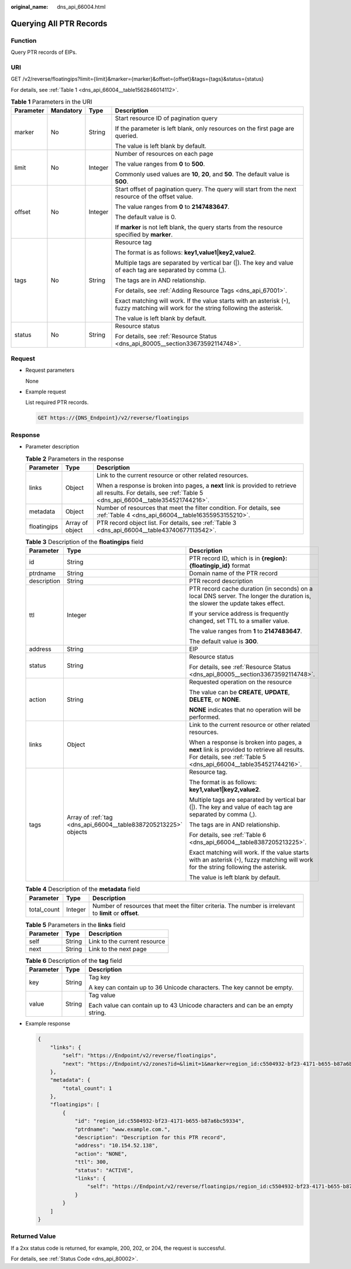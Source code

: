 :original_name: dns_api_66004.html

.. _dns_api_66004:

Querying All PTR Records
========================

Function
--------

Query PTR records of EIPs.

URI
---

GET /v2/reverse/floatingips?limit={limit}&marker={marker}&offset={offset}&tags={tags}&status={status}

For details, see :ref:`Table 1 <dns_api_66004__table1562846014112>`.

.. _dns_api_66004__table1562846014112:

.. table:: **Table 1** Parameters in the URI

   +-----------------+-----------------+-----------------+-----------------------------------------------------------------------------------------------------------------------------------------+
   | Parameter       | Mandatory       | Type            | Description                                                                                                                             |
   +=================+=================+=================+=========================================================================================================================================+
   | marker          | No              | String          | Start resource ID of pagination query                                                                                                   |
   |                 |                 |                 |                                                                                                                                         |
   |                 |                 |                 | If the parameter is left blank, only resources on the first page are queried.                                                           |
   |                 |                 |                 |                                                                                                                                         |
   |                 |                 |                 | The value is left blank by default.                                                                                                     |
   +-----------------+-----------------+-----------------+-----------------------------------------------------------------------------------------------------------------------------------------+
   | limit           | No              | Integer         | Number of resources on each page                                                                                                        |
   |                 |                 |                 |                                                                                                                                         |
   |                 |                 |                 | The value ranges from **0** to **500**.                                                                                                 |
   |                 |                 |                 |                                                                                                                                         |
   |                 |                 |                 | Commonly used values are **10**, **20**, and **50**. The default value is **500**.                                                      |
   +-----------------+-----------------+-----------------+-----------------------------------------------------------------------------------------------------------------------------------------+
   | offset          | No              | Integer         | Start offset of pagination query. The query will start from the next resource of the offset value.                                      |
   |                 |                 |                 |                                                                                                                                         |
   |                 |                 |                 | The value ranges from **0** to **2147483647**.                                                                                          |
   |                 |                 |                 |                                                                                                                                         |
   |                 |                 |                 | The default value is 0.                                                                                                                 |
   |                 |                 |                 |                                                                                                                                         |
   |                 |                 |                 | If **marker** is not left blank, the query starts from the resource specified by **marker**.                                            |
   +-----------------+-----------------+-----------------+-----------------------------------------------------------------------------------------------------------------------------------------+
   | tags            | No              | String          | Resource tag                                                                                                                            |
   |                 |                 |                 |                                                                                                                                         |
   |                 |                 |                 | The format is as follows: **key1,value1|key2,value2**.                                                                                  |
   |                 |                 |                 |                                                                                                                                         |
   |                 |                 |                 | Multiple tags are separated by vertical bar (|). The key and value of each tag are separated by comma (,).                              |
   |                 |                 |                 |                                                                                                                                         |
   |                 |                 |                 | The tags are in AND relationship.                                                                                                       |
   |                 |                 |                 |                                                                                                                                         |
   |                 |                 |                 | For details, see :ref:`Adding Resource Tags <dns_api_67001>`.                                                                           |
   |                 |                 |                 |                                                                                                                                         |
   |                 |                 |                 | Exact matching will work. If the value starts with an asterisk (``*``), fuzzy matching will work for the string following the asterisk. |
   |                 |                 |                 |                                                                                                                                         |
   |                 |                 |                 | The value is left blank by default.                                                                                                     |
   +-----------------+-----------------+-----------------+-----------------------------------------------------------------------------------------------------------------------------------------+
   | status          | No              | String          | Resource status                                                                                                                         |
   |                 |                 |                 |                                                                                                                                         |
   |                 |                 |                 | For details, see :ref:`Resource Status <dns_api_80005__section33673592114748>`.                                                         |
   +-----------------+-----------------+-----------------+-----------------------------------------------------------------------------------------------------------------------------------------+

Request
-------

-  Request parameters

   None

-  Example request

   List required PTR records.

   .. code-block:: text

      GET https://{DNS_Endpoint}/v2/reverse/floatingips

Response
--------

-  Parameter description

   .. table:: **Table 2** Parameters in the response

      +-----------------------+-----------------------+----------------------------------------------------------------------------------------------------------------------------------------------------------------+
      | Parameter             | Type                  | Description                                                                                                                                                    |
      +=======================+=======================+================================================================================================================================================================+
      | links                 | Object                | Link to the current resource or other related resources.                                                                                                       |
      |                       |                       |                                                                                                                                                                |
      |                       |                       | When a response is broken into pages, a **next** link is provided to retrieve all results. For details, see :ref:`Table 5 <dns_api_66004__table354521744216>`. |
      +-----------------------+-----------------------+----------------------------------------------------------------------------------------------------------------------------------------------------------------+
      | metadata              | Object                | Number of resources that meet the filter condition. For details, see :ref:`Table 4 <dns_api_66004__table16355953155210>`.                                      |
      +-----------------------+-----------------------+----------------------------------------------------------------------------------------------------------------------------------------------------------------+
      | floatingips           | Array of object       | PTR record object list. For details, see :ref:`Table 3 <dns_api_66004__table43740677113542>`.                                                                  |
      +-----------------------+-----------------------+----------------------------------------------------------------------------------------------------------------------------------------------------------------+

   .. _dns_api_66004__table43740677113542:

   .. table:: **Table 3** Description of the **floatingips** field

      +-----------------------+-----------------------------------------------------------------+----------------------------------------------------------------------------------------------------------------------------------------------------------------+
      | Parameter             | Type                                                            | Description                                                                                                                                                    |
      +=======================+=================================================================+================================================================================================================================================================+
      | id                    | String                                                          | PTR record ID, which is in **{region}:{floatingip_id}** format                                                                                                 |
      +-----------------------+-----------------------------------------------------------------+----------------------------------------------------------------------------------------------------------------------------------------------------------------+
      | ptrdname              | String                                                          | Domain name of the PTR record                                                                                                                                  |
      +-----------------------+-----------------------------------------------------------------+----------------------------------------------------------------------------------------------------------------------------------------------------------------+
      | description           | String                                                          | PTR record description                                                                                                                                         |
      +-----------------------+-----------------------------------------------------------------+----------------------------------------------------------------------------------------------------------------------------------------------------------------+
      | ttl                   | Integer                                                         | PTR record cache duration (in seconds) on a local DNS server. The longer the duration is, the slower the update takes effect.                                  |
      |                       |                                                                 |                                                                                                                                                                |
      |                       |                                                                 | If your service address is frequently changed, set TTL to a smaller value.                                                                                     |
      |                       |                                                                 |                                                                                                                                                                |
      |                       |                                                                 | The value ranges from **1** to **2147483647**.                                                                                                                 |
      |                       |                                                                 |                                                                                                                                                                |
      |                       |                                                                 | The default value is **300**.                                                                                                                                  |
      +-----------------------+-----------------------------------------------------------------+----------------------------------------------------------------------------------------------------------------------------------------------------------------+
      | address               | String                                                          | EIP                                                                                                                                                            |
      +-----------------------+-----------------------------------------------------------------+----------------------------------------------------------------------------------------------------------------------------------------------------------------+
      | status                | String                                                          | Resource status                                                                                                                                                |
      |                       |                                                                 |                                                                                                                                                                |
      |                       |                                                                 | For details, see :ref:`Resource Status <dns_api_80005__section33673592114748>`.                                                                                |
      +-----------------------+-----------------------------------------------------------------+----------------------------------------------------------------------------------------------------------------------------------------------------------------+
      | action                | String                                                          | Requested operation on the resource                                                                                                                            |
      |                       |                                                                 |                                                                                                                                                                |
      |                       |                                                                 | The value can be **CREATE**, **UPDATE**, **DELETE**, or **NONE**.                                                                                              |
      |                       |                                                                 |                                                                                                                                                                |
      |                       |                                                                 | **NONE** indicates that no operation will be performed.                                                                                                        |
      +-----------------------+-----------------------------------------------------------------+----------------------------------------------------------------------------------------------------------------------------------------------------------------+
      | links                 | Object                                                          | Link to the current resource or other related resources.                                                                                                       |
      |                       |                                                                 |                                                                                                                                                                |
      |                       |                                                                 | When a response is broken into pages, a **next** link is provided to retrieve all results. For details, see :ref:`Table 5 <dns_api_66004__table354521744216>`. |
      +-----------------------+-----------------------------------------------------------------+----------------------------------------------------------------------------------------------------------------------------------------------------------------+
      | tags                  | Array of :ref:`tag <dns_api_66004__table8387205213225>` objects | Resource tag.                                                                                                                                                  |
      |                       |                                                                 |                                                                                                                                                                |
      |                       |                                                                 | The format is as follows: **key1,value1|key2,value2**.                                                                                                         |
      |                       |                                                                 |                                                                                                                                                                |
      |                       |                                                                 | Multiple tags are separated by vertical bar (|). The key and value of each tag are separated by comma (,).                                                     |
      |                       |                                                                 |                                                                                                                                                                |
      |                       |                                                                 | The tags are in AND relationship.                                                                                                                              |
      |                       |                                                                 |                                                                                                                                                                |
      |                       |                                                                 | For details, see :ref:`Table 6 <dns_api_66004__table8387205213225>`.                                                                                           |
      |                       |                                                                 |                                                                                                                                                                |
      |                       |                                                                 | Exact matching will work. If the value starts with an asterisk (``*``), fuzzy matching will work for the string following the asterisk.                        |
      |                       |                                                                 |                                                                                                                                                                |
      |                       |                                                                 | The value is left blank by default.                                                                                                                            |
      +-----------------------+-----------------------------------------------------------------+----------------------------------------------------------------------------------------------------------------------------------------------------------------+

   .. _dns_api_66004__table16355953155210:

   .. table:: **Table 4** Description of the **metadata** field

      +-------------+---------+---------------------------------------------------------------------------------------------------------+
      | Parameter   | Type    | Description                                                                                             |
      +=============+=========+=========================================================================================================+
      | total_count | Integer | Number of resources that meet the filter criteria. The number is irrelevant to **limit** or **offset**. |
      +-------------+---------+---------------------------------------------------------------------------------------------------------+

   .. _dns_api_66004__table354521744216:

   .. table:: **Table 5** Parameters in the **links** field

      ========= ====== ============================
      Parameter Type   Description
      ========= ====== ============================
      self      String Link to the current resource
      next      String Link to the next page
      ========= ====== ============================

   .. _dns_api_66004__table8387205213225:

   .. table:: **Table 6** Description of the **tag** field

      +-----------------------+-----------------------+--------------------------------------------------------------------------------+
      | Parameter             | Type                  | Description                                                                    |
      +=======================+=======================+================================================================================+
      | key                   | String                | Tag key                                                                        |
      |                       |                       |                                                                                |
      |                       |                       | A key can contain up to 36 Unicode characters. The key cannot be empty.        |
      +-----------------------+-----------------------+--------------------------------------------------------------------------------+
      | value                 | String                | Tag value                                                                      |
      |                       |                       |                                                                                |
      |                       |                       | Each value can contain up to 43 Unicode characters and can be an empty string. |
      +-----------------------+-----------------------+--------------------------------------------------------------------------------+

-  Example response

   .. code-block::

      {
          "links": {
              "self": "https://Endpoint/v2/reverse/floatingips",
              "next": "https://Endpoint/v2/zones?id=&limit=1&marker=region_id:c5504932-bf23-4171-b655-b87a6bc59334"
          },
          "metadata": {
              "total_count": 1
          },
          "floatingips": [
              {
                  "id": "region_id:c5504932-bf23-4171-b655-b87a6bc59334",
                  "ptrdname": "www.example.com.",
                  "description": "Description for this PTR record",
                  "address": "10.154.52.138",
                  "action": "NONE",
                  "ttl": 300,
                  "status": "ACTIVE",
                  "links": {
                      "self": "https://Endpoint/v2/reverse/floatingips/region_id:c5504932-bf23-4171-b655-b87a6bc59334"
                  }
              }
          ]
      }

Returned Value
--------------

If a 2xx status code is returned, for example, 200, 202, or 204, the request is successful.

For details, see :ref:`Status Code <dns_api_80002>`.
